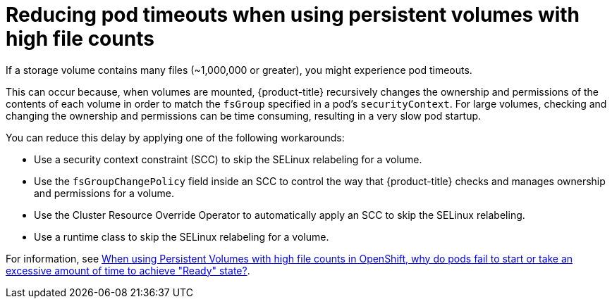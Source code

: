 // Module included in the following assemblies:
//
// * nodes/nodes-pods-configuring.adoc
// * nodes/nodes-cluster-pods-configuring

:_mod-docs-content-type: REFERENCE
[id="nodes-pods-configuring-reducing_{context}"]
= Reducing pod timeouts when using persistent volumes with high file counts

If a storage volume contains many files (~1,000,000 or greater), you might experience pod timeouts.

This can occur because, when volumes are mounted, {product-title} recursively changes the ownership and permissions of the contents of each volume in order to match the `fsGroup` specified in a pod's `securityContext`. For large volumes, checking and changing the ownership and permissions can be time consuming, resulting in a very slow pod startup.

You can reduce this delay by applying one of the following workarounds:

* Use a security context constraint (SCC) to skip the SELinux relabeling for a volume.

* Use the `fsGroupChangePolicy` field inside an SCC to control the way that {product-title} checks and manages ownership and permissions for a volume.

* Use the Cluster Resource Override Operator to automatically apply an SCC to skip the SELinux relabeling.

* Use a runtime class to skip the SELinux relabeling for a volume.

For information, see link:https://access.redhat.com/solutions/6221251[When using Persistent Volumes with high file counts in OpenShift, why do pods fail to start or take an excessive amount of time to achieve "Ready" state?].
